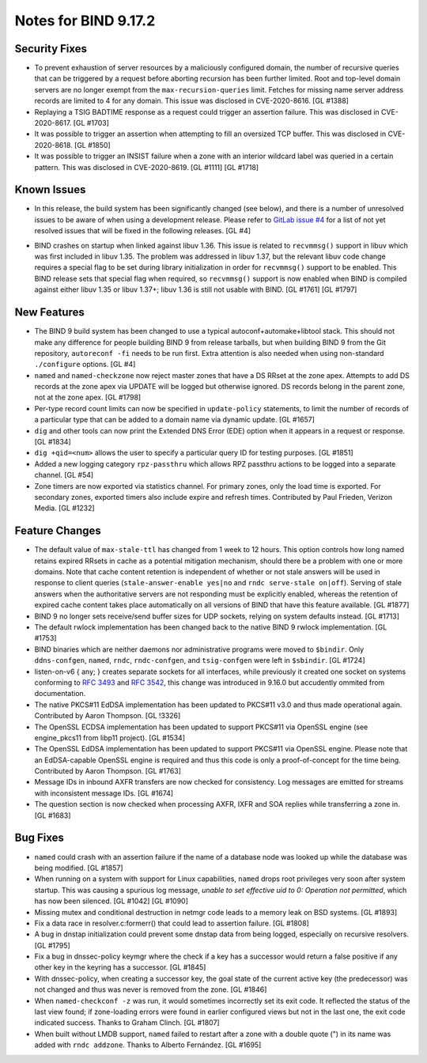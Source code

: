 .. 
   Copyright (C) Internet Systems Consortium, Inc. ("ISC")
   
   This Source Code Form is subject to the terms of the Mozilla Public
   License, v. 2.0. If a copy of the MPL was not distributed with this
   file, You can obtain one at http://mozilla.org/MPL/2.0/.
   
   See the COPYRIGHT file distributed with this work for additional
   information regarding copyright ownership.

Notes for BIND 9.17.2
---------------------

Security Fixes
~~~~~~~~~~~~~~

-  To prevent exhaustion of server resources by a maliciously configured
   domain, the number of recursive queries that can be triggered by a
   request before aborting recursion has been further limited. Root and
   top-level domain servers are no longer exempt from the
   ``max-recursion-queries`` limit. Fetches for missing name server
   address records are limited to 4 for any domain. This issue was
   disclosed in CVE-2020-8616. [GL #1388]

-  Replaying a TSIG BADTIME response as a request could trigger an
   assertion failure. This was disclosed in CVE-2020-8617. [GL #1703]

-  It was possible to trigger an assertion when attempting to fill an
   oversized TCP buffer. This was disclosed in CVE-2020-8618. [GL #1850]

-  It was possible to trigger an INSIST failure when a zone with an
   interior wildcard label was queried in a certain pattern. This was
   disclosed in CVE-2020-8619. [GL #1111] [GL #1718]

Known Issues
~~~~~~~~~~~~

-  In this release, the build system has been significantly changed (see
   below), and there is a number of unresolved issues to be aware of
   when using a development release. Please refer to `GitLab issue #4`_
   for a list of not yet resolved issues that will be fixed in the
   following releases. [GL #4]

.. _GitLab issue #4: https://gitlab.isc.org/isc-projects/bind9/-/issues/4

-  BIND crashes on startup when linked against libuv 1.36. This issue
   is related to ``recvmmsg()`` support in libuv which was first
   included in libuv 1.35. The problem was addressed in libuv 1.37, but
   the relevant libuv code change requires a special flag to be set
   during library initialization in order for ``recvmmsg()`` support to
   be enabled. This BIND release sets that special flag when required,
   so ``recvmmsg()`` support is now enabled when BIND is compiled
   against either libuv 1.35 or libuv 1.37+; libuv 1.36 is still not
   usable with BIND. [GL #1761] [GL #1797]

New Features
~~~~~~~~~~~~

-  The BIND 9 build system has been changed to use a typical
   autoconf+automake+libtool stack. This should not make any difference
   for people building BIND 9 from release tarballs, but when building
   BIND 9 from the Git repository, ``autoreconf -fi`` needs to be run
   first. Extra attention is also needed when using non-standard
   ``./configure`` options. [GL #4]

-  ``named`` and ``named-checkzone`` now reject master zones that
   have a DS RRset at the zone apex.  Attempts to add DS records
   at the zone apex via UPDATE will be logged but otherwise ignored.
   DS records belong in the parent zone, not at the zone apex. [GL #1798]

-  Per-type record count limits can now be specified in ``update-policy``
   statements, to limit the number of records of a particular type
   that can be added to a domain name via dynamic update. [GL #1657]

-  ``dig`` and other tools can now print the Extended DNS Error (EDE)
   option when it appears in a request or response. [GL #1834]

-  ``dig +qid=<num>`` allows the user to specify a particular query ID
   for testing purposes. [GL #1851]

-  Added a new logging category ``rpz-passthru`` which allows RPZ
   passthru actions to be logged into a separate channel. [GL #54]

-  Zone timers are now exported via statistics channel. For primary
   zones, only the load time is exported. For secondary zones, exported
   timers also include expire and refresh times. Contributed by Paul
   Frieden, Verizon Media. [GL #1232]

Feature Changes
~~~~~~~~~~~~~~~

-  The default value of ``max-stale-ttl`` has changed from 1 week to 12 hours.
   This option controls how long named retains expired RRsets in cache as a
   potential mitigation mechanism, should there be a problem with one or more
   domains.  Note that cache content retention is independent of whether or not
   stale answers will be used in response to client queries
   (``stale-answer-enable yes|no`` and ``rndc serve-stale on|off``).  Serving of
   stale answers when the authoritative servers are not responding must be
   explicitly enabled, whereas the retention of expired cache content takes
   place automatically on all versions of BIND that have this feature available.
   [GL #1877]

   .. warning:
       This change may be significant for administrators who expect that stale
       cache content will be automatically retained for up to 1 week.  Add
       option ``max-stale-ttl 1w;`` to named.conf to keep the previous behavior
       of named.

-  BIND 9 no longer sets receive/send buffer sizes for UDP sockets,
   relying on system defaults instead. [GL #1713]

-  The default rwlock implementation has been changed back to the native
   BIND 9 rwlock implementation. [GL #1753]

-  BIND binaries which are neither daemons nor administrative programs
   were moved to ``$bindir``. Only ``ddns-confgen``, ``named``,
   ``rndc``, ``rndc-confgen``, and ``tsig-confgen`` were left in
   ``$sbindir``. [GL #1724]

-  listen-on-v6 { any; } creates separate sockets for all interfaces,
   while previously it created one socket on systems conforming to
   :rfc:`3493` and :rfc:`3542`, this change was introduced in 9.16.0
   but accudently ommited from documentation.

-  The native PKCS#11 EdDSA implementation has been updated to PKCS#11
   v3.0 and thus made operational again. Contributed by Aaron Thompson.
   [GL !3326]

-  The OpenSSL ECDSA implementation has been updated to support PKCS#11
   via OpenSSL engine (see engine_pkcs11 from libp11 project). [GL
   #1534]

-  The OpenSSL EdDSA implementation has been updated to support PKCS#11
   via OpenSSL engine. Please note that an EdDSA-capable OpenSSL engine
   is required and thus this code is only a proof-of-concept for the
   time being. Contributed by Aaron Thompson. [GL #1763]

-  Message IDs in inbound AXFR transfers are now checked for
   consistency. Log messages are emitted for streams with inconsistent
   message IDs. [GL #1674]

-  The question section is now checked when processing AXFR, IXFR
   and SOA replies while transferring a zone in. [GL #1683]

Bug Fixes
~~~~~~~~~

-  ``named`` could crash with an assertion failure if the name of a
   database node was looked up while the database was being modified.
   [GL #1857]

-  When running on a system with support for Linux capabilities,
   ``named`` drops root privileges very soon after system startup. This
   was causing a spurious log message, *unable to set effective uid to
   0: Operation not permitted*, which has now been silenced. [GL #1042]
   [GL #1090]

-  Missing mutex and conditional destruction in netmgr code leads to a
   memory leak on BSD systems. [GL #1893]

-  Fix a data race in resolver.c:formerr() that could lead to assertion
   failure. [GL #1808]

-  A bug in dnstap initialization could prevent some dnstap data from
   being logged, especially on recursive resolvers. [GL #1795]

-  Fix a bug in dnssec-policy keymgr where the check if a key has a
   successor would return a false positive if any other key in the
   keyring has a successor. [GL #1845]

-  With dnssec-policy, when creating a successor key, the goal state of
   the current active key (the predecessor) was not changed and thus was
   never is removed from the zone. [GL #1846]

-  When ``named-checkconf -z`` was run, it would sometimes incorrectly
   set its exit code. It reflected the status of the last view found; if
   zone-loading errors were found in earlier configured views but not in
   the last one, the exit code indicated success. Thanks to Graham
   Clinch. [GL #1807]

-  When built without LMDB support, ``named`` failed to restart after a
   zone with a double quote (") in its name was added with ``rndc
   addzone``. Thanks to Alberto Fernández. [GL #1695]
